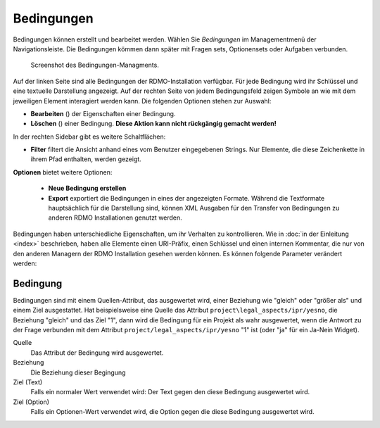 Bedingungen
-----------

Bedingungen können erstellt und bearbeitet werden. Wählen Sie *Bedingungen* im Managementmenü der Navigationsleiste. Die Bedingungen kömmen dann später mit Fragen sets, Optionensets oder Aufgaben verbunden.


.. figure:: ../_static/img/screens/bedingungen.png
   :target: ../_static/img/screens/bedingungen.png

   Screenshot des Bedingungen-Managments.

Auf der linken Seite sind alle Bedingungen der RDMO-Installation verfügbar. Für jede Bedingung wird ihr Schlüssel und eine textuelle Darstellung angezeigt. Auf der rechten Seite von jedem Bedingungsfeld zeigen Symbole an wie mit dem jeweiligen Element interagiert werden kann. Die folgenden Optionen stehen zur Auswahl:


* **Bearbeiten** (|update|) der Eigenschaften einer Bedingung.
* **Löschen** (|delete|) einer Bedingung. **Diese Aktion kann nicht rückgängig gemacht werden!**

.. |update| image:: ../_static/img/icons/update.png
.. |delete| image:: ../_static/img/icons/delete.png

In der rechten Sidebar gibt es weitere Schaltflächen:

* **Filter** filtert die Ansicht anhand eines vom Benutzer eingegebenen Strings. Nur Elemente, die diese Zeichenkette in ihrem Pfad enthalten, werden gezeigt.

**Optionen** bietet weitere Optionen:

  * **Neue Bedingung erstellen**

  * **Export** exportiert die Bedingungen in eines der angezeigten Formate. Während die Textformate hauptsächlich für die Darstellung sind, können XML Ausgaben für den Transfer von Bedingungen zu anderen RDMO Installationen genutzt werden.

Bedingungen haben unterschiedliche Eigenschaften, um ihr Verhalten zu kontrollieren. Wie in :doc:`in der Einleitung <index>` beschrieben, haben alle Elemente einen URI-Präfix, einen Schlüssel und einen internen Kommentar, die nur von den anderen Managern der RDMO Installation gesehen werden können. Es können folgende Parameter verändert werden:

Bedingung
"""""""""

Bedingungen sind mit einem Quellen-Attribut, das ausgewertet wird, einer Beziehung wie "gleich" oder "größer als" und einem Ziel ausgestattet. Hat beispielsweise eine Quelle das Attribut ``project\legal_aspects/ipr/yesno``, die Beziehung "gleich" und das Ziel "1", dann wird die Bedingung für ein Projekt als wahr ausgewertet, wenn die Antwort zu der Frage verbunden mit dem Attribut ``project/legal_aspects/ipr/yesno`` "1" ist (oder "ja" für ein Ja-Nein Widget).

Quelle
  Das Attribut der Bedingung wird ausgewertet.

Beziehung
  Die Beziehung dieser Begingung

Ziel (Text)
  Falls ein normaler Wert verwendet wird: Der Text gegen den diese Bedingung ausgewertet wird.

Ziel (Option)
  Falls ein Optionen-Wert verwendet wird, die Option gegen die diese Bedingung ausgewertet wird.
